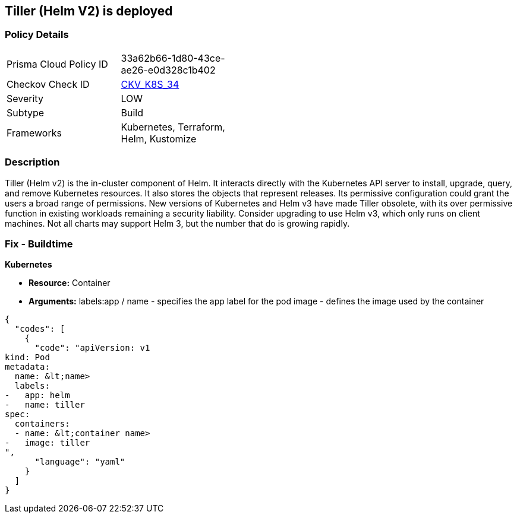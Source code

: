 == Tiller (Helm V2) is deployed
// Tiller (Helm V2) deployed 


=== Policy Details 

[width=45%]
[cols="1,1"]
|=== 
|Prisma Cloud Policy ID 
| 33a62b66-1d80-43ce-ae26-e0d328c1b402

|Checkov Check ID 
| https://github.com/bridgecrewio/checkov/tree/master/checkov/kubernetes/checks/resource/k8s/Tiller.py[CKV_K8S_34]

|Severity
|LOW

|Subtype
|Build

|Frameworks
|Kubernetes, Terraform, Helm, Kustomize

|=== 



=== Description 


Tiller (Helm v2) is the in-cluster component of Helm.
It interacts directly with the Kubernetes API server to install, upgrade, query, and remove Kubernetes resources.
It also stores the objects that represent releases.
Its permissive configuration could grant the users a broad range of permissions.
New versions of Kubernetes and Helm v3 have made Tiller obsolete, with its over permissive function in existing workloads remaining a security liability.
Consider upgrading to use Helm v3, which only runs on client machines.
Not all charts may support Helm 3, but the number that do is growing rapidly.

////
=== Fix - Runtime


* CLI Command* 


`helm reset`
Or, use `helm reset --force` to force the removal if charts are installed.
You still need to remove the releases manually.
////

=== Fix - Buildtime


*Kubernetes* 


* *Resource:* Container
* *Arguments:*  labels:app / name - specifies the app label for the pod image - defines the image used by the container


[source,yaml]
----
{
  "codes": [
    {
      "code": "apiVersion: v1
kind: Pod
metadata:
  name: &lt;name>
  labels:
-   app: helm
-   name: tiller
spec:
  containers:
  - name: &lt;container name>
-   image: tiller
",
      "language": "yaml"
    }
  ]
}
----
